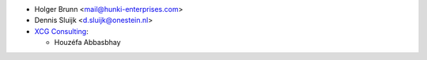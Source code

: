 * Holger Brunn <mail@hunki-enterprises.com>
* Dennis Sluijk <d.sluijk@onestein.nl>
* `XCG Consulting <https://xcg-consulting.fr>`_:

  * Houzéfa Abbasbhay
